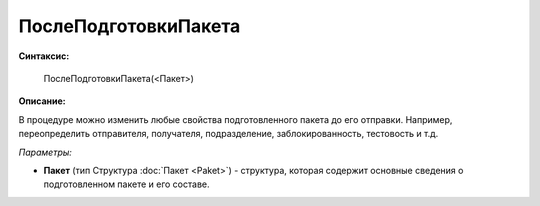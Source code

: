 
ПослеПодготовкиПакета
=====================

**Синтаксис:**

    ПослеПодготовкиПакета(<Пакет>)

**Описание:**

В процедуре можно изменить любые свойства подготовленного пакета до его отправки. Например, переопределить отправителя, получателя, подразделение, заблокированность, тестовость и т.д.

*Параметры:*

* **Пакет** (тип Структура :doc:`Пакет <Paket>`) - структура, которая содержит основные сведения о подготовленном пакете и его составе.
